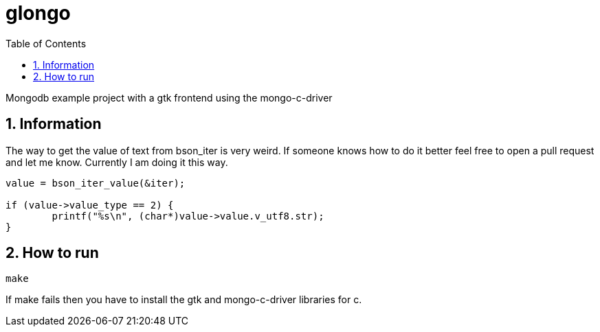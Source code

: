 = glongo
:icons: font
:sectnums:
:toc: left

Mongodb example project with a gtk frontend using the mongo-c-driver

== Information

The way to get the value of text from bson_iter is very weird. If someone knows how to do it better feel free to open a pull request and let me know. Currently I am doing it this way.

[source, c]
----
value = bson_iter_value(&iter);

if (value->value_type == 2) {
	printf("%s\n", (char*)value->value.v_utf8.str);
}
----

== How to run

[source, sh]
----
make
----

If make fails then you have to install the gtk and mongo-c-driver libraries for c.
